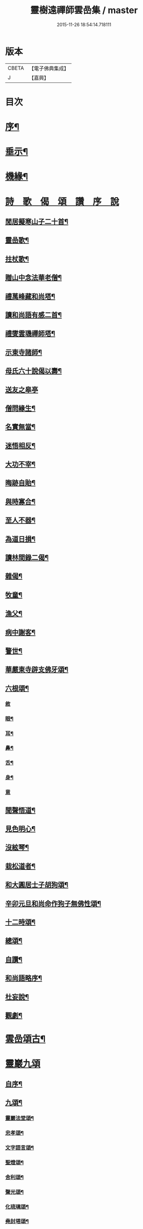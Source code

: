 #+TITLE: 靈樹遠禪師雲嵒集 / master
#+DATE: 2015-11-26 18:54:14.718111
* 版本
 |     CBETA|【電子佛典集成】|
 |         J|【嘉興】    |

* 目次
* [[file:KR6q0220_001.txt::001-0377a2][序¶]]
* [[file:KR6q0220_001.txt::0377c4][垂示¶]]
* [[file:KR6q0220_001.txt::0379c4][機緣¶]]
* [[file:KR6q0220_002.txt::002-0382a2][詩　歌　偈　頌　讚　序　說]]
** [[file:KR6q0220_002.txt::002-0382a3][閒居擬寒山子二十首¶]]
** [[file:KR6q0220_002.txt::0383c10][靈嵒歌¶]]
** [[file:KR6q0220_002.txt::0383c18][拄杖歌¶]]
** [[file:KR6q0220_002.txt::0383c25][贈山中念法華老僧¶]]
** [[file:KR6q0220_002.txt::0384a14][禮萬峰藏和尚塔¶]]
** [[file:KR6q0220_002.txt::0384a17][讀和尚語有感二首¶]]
** [[file:KR6q0220_002.txt::0384a22][禮燮雲璣禪師塔¶]]
** [[file:KR6q0220_002.txt::0384a25][示東寺諸師¶]]
** [[file:KR6q0220_002.txt::0384a28][母氏六十說偈以壽¶]]
** [[file:KR6q0220_002.txt::0384a30][送友之皋亭]]
** [[file:KR6q0220_002.txt::0384b4][僧問緣生¶]]
** [[file:KR6q0220_002.txt::0384b7][名實無當¶]]
** [[file:KR6q0220_002.txt::0384b10][迷悟相反¶]]
** [[file:KR6q0220_002.txt::0384b13][大功不宰¶]]
** [[file:KR6q0220_002.txt::0384b16][晦跡自貽¶]]
** [[file:KR6q0220_002.txt::0384b19][與時寡合¶]]
** [[file:KR6q0220_002.txt::0384b22][至人不器¶]]
** [[file:KR6q0220_002.txt::0384b25][為道日損¶]]
** [[file:KR6q0220_002.txt::0384b28][讀林間錄二偈¶]]
** [[file:KR6q0220_002.txt::0384c11][雜偈¶]]
** [[file:KR6q0220_002.txt::0385a16][牧童¶]]
** [[file:KR6q0220_002.txt::0385a19][漁父¶]]
** [[file:KR6q0220_002.txt::0385a22][病中謝客¶]]
** [[file:KR6q0220_002.txt::0385a24][警世¶]]
** [[file:KR6q0220_002.txt::0385a26][華嚴東寺辟支佛牙頌¶]]
** [[file:KR6q0220_002.txt::0385b7][六根頌¶]]
*** [[file:KR6q0220_002.txt::0385b7][敘]]
*** [[file:KR6q0220_002.txt::0385b16][眼¶]]
*** [[file:KR6q0220_002.txt::0385b19][耳¶]]
*** [[file:KR6q0220_002.txt::0385b22][鼻¶]]
*** [[file:KR6q0220_002.txt::0385b25][舌¶]]
*** [[file:KR6q0220_002.txt::0385b28][身¶]]
*** [[file:KR6q0220_002.txt::0385b30][意]]
** [[file:KR6q0220_002.txt::0385c4][聞聲悟道¶]]
** [[file:KR6q0220_002.txt::0385c7][見色明心¶]]
** [[file:KR6q0220_002.txt::0385c10][沒絃琴¶]]
** [[file:KR6q0220_002.txt::0385c13][栽松道者¶]]
** [[file:KR6q0220_002.txt::0385c16][和大圓居士子胡狗頌¶]]
** [[file:KR6q0220_002.txt::0385c19][辛卯元旦和尚命作狗子無佛性頌¶]]
** [[file:KR6q0220_002.txt::0385c21][十二時頌¶]]
** [[file:KR6q0220_002.txt::0386a4][總頌¶]]
** [[file:KR6q0220_002.txt::0386a7][自讚¶]]
** [[file:KR6q0220_002.txt::0386a12][和尚語略序¶]]
** [[file:KR6q0220_002.txt::0386a25][杜妄說¶]]
** [[file:KR6q0220_002.txt::0386b19][觀劇¶]]
* [[file:KR6q0220_002.txt::0386c2][雲嵒頌古¶]]
* [[file:KR6q0220_002.txt::0395c1][靈巖九頌]]
** [[file:KR6q0220_002.txt::0395c2][自序¶]]
** [[file:KR6q0220_002.txt::0395c22][九頌¶]]
*** [[file:KR6q0220_002.txt::0395c24][靈巖法堂頌¶]]
*** [[file:KR6q0220_002.txt::0396a2][忠孝頌¶]]
*** [[file:KR6q0220_002.txt::0396a9][文字語言頌¶]]
*** [[file:KR6q0220_002.txt::0396a20][聖燈頌¶]]
*** [[file:KR6q0220_002.txt::0396a28][舍利頌¶]]
*** [[file:KR6q0220_002.txt::0396b7][聲光頌¶]]
*** [[file:KR6q0220_002.txt::0396b16][化琉璃頌¶]]
*** [[file:KR6q0220_002.txt::0396b30][堯封塔頌¶]]
*** [[file:KR6q0220_002.txt::0396c7][寶雪頌¶]]
** [[file:KR6q0220_002.txt::0396c15][後記]]
* [[file:KR6q0220_002.txt::0397a2][靈嵒退翁老和尚化琉璃讚¶]]
* 卷
** [[file:KR6q0220_001.txt][靈樹遠禪師雲嵒集 1]]
** [[file:KR6q0220_002.txt][靈樹遠禪師雲嵒集 2]]
